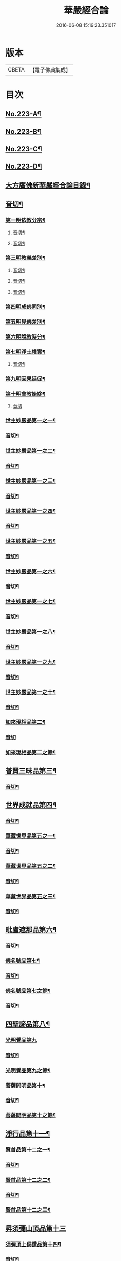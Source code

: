 #+TITLE: 華嚴經合論 
#+DATE: 2016-06-08 15:19:23.351017

* 版本
 |     CBETA|【電子佛典集成】|

* 目次
** [[file:KR6e0066_001.txt::001-0004c1][No.223-A¶]]
** [[file:KR6e0066_001.txt::001-0005a16][No.223-B¶]]
** [[file:KR6e0066_001.txt::001-0006a9][No.223-C¶]]
** [[file:KR6e0066_001.txt::001-0007a1][No.223-D¶]]
** [[file:KR6e0066_001.txt::001-0008a4][大方廣佛新華嚴經合論目錄¶]]
** [[file:KR6e0066_001.txt::001-0011c3][音切¶]]
*** [[file:KR6e0066_001.txt::001-0012c4][第一明依教分宗¶]]
**** [[file:KR6e0066_001.txt::001-0019a14][音切¶]]
**** [[file:KR6e0066_002.txt::002-0026a17][音切¶]]
*** [[file:KR6e0066_003.txt::003-0030a8][第三明教義差別¶]]
**** [[file:KR6e0066_003.txt::003-0032b20][音切¶]]
**** [[file:KR6e0066_004.txt::004-0040a6][音切¶]]
**** [[file:KR6e0066_005.txt::005-0046c23][音切¶]]
*** [[file:KR6e0066_006.txt::006-0051a7][第四明成佛同別¶]]
*** [[file:KR6e0066_006.txt::006-0052c11][第五明見佛差別¶]]
*** [[file:KR6e0066_006.txt::006-0053a12][第六明說教時分¶]]
*** [[file:KR6e0066_006.txt::006-0053b17][第七明淨土權實¶]]
**** [[file:KR6e0066_006.txt::006-0054a18][音切¶]]
*** [[file:KR6e0066_007.txt::007-0055b5][第九明因果延促¶]]
*** [[file:KR6e0066_007.txt::007-0055c18][第十明會教始終¶]]
**** [[file:KR6e0066_007.txt::007-0060c24][音切]]
*** [[file:KR6e0066_008.txt::008-0061a6][世主妙嚴品第一之一¶]]
*** [[file:KR6e0066_008.txt::008-0066b13][音切¶]]
*** [[file:KR6e0066_009.txt::009-0066b19][世主妙嚴品第一之二¶]]
*** [[file:KR6e0066_009.txt::009-0073a3][音切¶]]
*** [[file:KR6e0066_010.txt::010-0073a10][世主妙嚴品第一之三¶]]
*** [[file:KR6e0066_010.txt::010-0078b4][音切¶]]
*** [[file:KR6e0066_011.txt::011-0078b13][世主妙嚴品第一之四¶]]
*** [[file:KR6e0066_011.txt::011-0085a20][音切¶]]
*** [[file:KR6e0066_012.txt::012-0085b7][世主妙嚴品第一之五¶]]
*** [[file:KR6e0066_012.txt::012-0091b6][音切¶]]
*** [[file:KR6e0066_013.txt::013-0091b20][世主妙嚴品第一之六¶]]
*** [[file:KR6e0066_013.txt::013-0097c3][音切¶]]
*** [[file:KR6e0066_014.txt::014-0097c14][世主妙嚴品第一之七¶]]
*** [[file:KR6e0066_014.txt::014-0104a9][音切¶]]
*** [[file:KR6e0066_015.txt::015-0104a18][世主妙嚴品第一之八¶]]
*** [[file:KR6e0066_015.txt::015-0111a4][音切¶]]
*** [[file:KR6e0066_016.txt::016-0111a14][世主妙嚴品第一之九¶]]
*** [[file:KR6e0066_016.txt::016-0118a18][音切¶]]
*** [[file:KR6e0066_017.txt::017-0118b6][世主妙嚴品第一之十¶]]
*** [[file:KR6e0066_017.txt::017-0123a2][音切¶]]
*** [[file:KR6e0066_018.txt::018-0123a11][如來現相品第二¶]]
*** [[file:KR6e0066_018.txt::018-0129a23][音切]]
*** [[file:KR6e0066_019.txt::019-0129b7][如來現相品第二之餘¶]]
** [[file:KR6e0066_019.txt::019-0133a2][普賢三昧品第三¶]]
*** [[file:KR6e0066_019.txt::019-0135c18][音切¶]]
** [[file:KR6e0066_020.txt::020-0136a4][世界成就品第四¶]]
*** [[file:KR6e0066_020.txt::020-0142b23][音切¶]]
*** [[file:KR6e0066_021.txt::021-0142c7][華藏世界品第五之一¶]]
*** [[file:KR6e0066_021.txt::021-0149b13][音切¶]]
*** [[file:KR6e0066_022.txt::022-0149c3][華藏世界品第五之二¶]]
*** [[file:KR6e0066_022.txt::022-0155a8][音切¶]]
*** [[file:KR6e0066_023.txt::023-0155a13][華藏世界品第五之三¶]]
*** [[file:KR6e0066_023.txt::023-0161c2][音切¶]]
** [[file:KR6e0066_024.txt::024-0161c10][毗盧遮那品第六¶]]
*** [[file:KR6e0066_024.txt::024-0167c3][音切¶]]
*** [[file:KR6e0066_025.txt::025-0167c10][佛名號品第七¶]]
*** [[file:KR6e0066_025.txt::025-0174a18][音切¶]]
*** [[file:KR6e0066_026.txt::026-0174b5][佛名號品第七之餘¶]]
*** [[file:KR6e0066_026.txt::026-0180b15][音切¶]]
** [[file:KR6e0066_027.txt::027-0180c2][四聖諦品第八¶]]
*** [[file:KR6e0066_027.txt::027-0183b24][光明覺品第九]]
*** [[file:KR6e0066_027.txt::027-0187b22][音切¶]]
*** [[file:KR6e0066_028.txt::028-0187c9][光明覺品第九之餘¶]]
*** [[file:KR6e0066_028.txt::028-0189b10][菩薩問明品第十¶]]
*** [[file:KR6e0066_028.txt::028-0195a6][音切¶]]
*** [[file:KR6e0066_029.txt::029-0195a17][菩薩問明品第十之餘¶]]
** [[file:KR6e0066_029.txt::029-0196a16][淨行品第十一¶]]
*** [[file:KR6e0066_029.txt::029-0199c7][賢首品第十二之一¶]]
*** [[file:KR6e0066_029.txt::029-0201c18][音切¶]]
*** [[file:KR6e0066_030.txt::030-0202a6][賢首品第十二之二¶]]
*** [[file:KR6e0066_030.txt::030-0209b9][音切¶]]
*** [[file:KR6e0066_031.txt::031-0209b18][賢首品第十二之三¶]]
** [[file:KR6e0066_031.txt::031-0212a24][昇須彌山頂品第十三]]
*** [[file:KR6e0066_031.txt::031-0214c17][須彌頂上偈讚品第十四¶]]
*** [[file:KR6e0066_031.txt::031-0216b12][音切¶]]
*** [[file:KR6e0066_032.txt::032-0216c3][須彌頂上偈讚品第十四之餘¶]]
*** [[file:KR6e0066_032.txt::032-0220c22][十住品第十五¶]]
*** [[file:KR6e0066_032.txt::032-0223b15][音切¶]]
*** [[file:KR6e0066_033.txt::033-0223c2][十住品第十五之餘¶]]
*** [[file:KR6e0066_033.txt::033-0229c12][音切¶]]
** [[file:KR6e0066_034.txt::034-0229c19][梵行品第十六¶]]
*** [[file:KR6e0066_034.txt::034-0231b8][初發心功德品第十七¶]]
*** [[file:KR6e0066_034.txt::034-0237a12][音切¶]]
*** [[file:KR6e0066_035.txt::035-0237a19][初發心功德品第十七之餘¶]]
*** [[file:KR6e0066_035.txt::035-0242a3][明法品第十八¶]]
*** [[file:KR6e0066_035.txt::035-0245a23][音切¶]]
*** [[file:KR6e0066_036.txt::036-0245b6][明法品第十八之餘¶]]
** [[file:KR6e0066_036.txt::036-0249c12][昇夜摩天宮品第十九¶]]
*** [[file:KR6e0066_036.txt::036-0251c6][音切¶]]
** [[file:KR6e0066_037.txt::037-0251c12][夜摩天宮偈讚品第二十¶]]
*** [[file:KR6e0066_037.txt::037-0256a17][十行品第二十一¶]]
*** [[file:KR6e0066_037.txt::037-0260a21][音切¶]]
*** [[file:KR6e0066_038.txt::038-0260b6][十行品第二十一之餘¶]]
*** [[file:KR6e0066_038.txt::038-0267c10][音切¶]]
** [[file:KR6e0066_039.txt::039-0267c19][十無盡藏品第二十二¶]]
*** [[file:KR6e0066_039.txt::039-0273a4][音切¶]]
*** [[file:KR6e0066_040.txt::040-0273a12][昇兜率天宮品第二十三¶]]
*** [[file:KR6e0066_040.txt::040-0279c11][音切¶]]
*** [[file:KR6e0066_041.txt::041-0279c19][昇兜率天宮品第二十三之餘¶]]
*** [[file:KR6e0066_041.txt::041-0285c14][音切¶]]
** [[file:KR6e0066_042.txt::042-0285c20][兜率天宮偈讚品第二十四¶]]
*** [[file:KR6e0066_042.txt::042-0290c24][十迴向品第二十五之一¶]]
*** [[file:KR6e0066_042.txt::042-0292c15][音切¶]]
*** [[file:KR6e0066_043.txt::043-0292c20][十迴向品第二十五之二¶]]
*** [[file:KR6e0066_043.txt::043-0300a10][音切¶]]
*** [[file:KR6e0066_044.txt::044-0300a20][十迴向品第二十五之三¶]]
*** [[file:KR6e0066_044.txt::044-0307b10][音切¶]]
*** [[file:KR6e0066_045.txt::045-0307b18][十迴向品第二十五之四¶]]
*** [[file:KR6e0066_045.txt::045-0315a11][音切¶]]
*** [[file:KR6e0066_046.txt::046-0315b2][十迴向品第二十五之五¶]]
*** [[file:KR6e0066_046.txt::046-0321b23][音切]]
*** [[file:KR6e0066_047.txt::047-0321c14][十迴向品第二十五之六¶]]
*** [[file:KR6e0066_047.txt::047-0327c14][音切¶]]
*** [[file:KR6e0066_048.txt::048-0328a5][十迴向品第二十五之七¶]]
*** [[file:KR6e0066_048.txt::048-0335a5][音切¶]]
*** [[file:KR6e0066_049.txt::049-0335a13][十迴向品第二十五之八¶]]
*** [[file:KR6e0066_049.txt::049-0341a5][音切¶]]
*** [[file:KR6e0066_050.txt::050-0341a11][十迴向品第二十五之九¶]]
*** [[file:KR6e0066_050.txt::050-0345c6][音切¶]]
*** [[file:KR6e0066_051.txt::051-0345c11][十迴向品第二十五之十¶]]
*** [[file:KR6e0066_051.txt::051-0352b13][音切¶]]
*** [[file:KR6e0066_052.txt::052-0352b19][十迴向品第二十五之十一¶]]
*** [[file:KR6e0066_052.txt::052-0359b2][音切¶]]
*** [[file:KR6e0066_053.txt::053-0359b11][十迴向品第二十五之十二¶]]
*** [[file:KR6e0066_053.txt::053-0364a5][十地品第二十六之一¶]]
*** [[file:KR6e0066_053.txt::053-0366a2][音切¶]]
*** [[file:KR6e0066_054.txt::054-0366a7][十地品第二十六之二¶]]
*** [[file:KR6e0066_054.txt::054-0372b14][音切¶]]
*** [[file:KR6e0066_055.txt::055-0372c2][十地品第二十六之三¶]]
*** [[file:KR6e0066_055.txt::055-0378b5][音切¶]]
*** [[file:KR6e0066_056.txt::056-0378b10][十地品第二十六之四¶]]
*** [[file:KR6e0066_056.txt::056-0385a7][音切¶]]
*** [[file:KR6e0066_057.txt::057-0385a12][十地品第二十六之五¶]]
*** [[file:KR6e0066_057.txt::057-0392b16][音切¶]]
*** [[file:KR6e0066_058.txt::058-0392c5][十地品第二十六之六¶]]
*** [[file:KR6e0066_058.txt::058-0399a17][音切¶]]
*** [[file:KR6e0066_059.txt::059-0399b3][十地品第二十六之七¶]]
*** [[file:KR6e0066_059.txt::059-0405c20][音切¶]]
*** [[file:KR6e0066_060.txt::060-0406a5][十地品第二十六之八¶]]
*** [[file:KR6e0066_060.txt::060-0412b14][音切¶]]
*** [[file:KR6e0066_061.txt::061-0412c2][十地品第二十六之九¶]]
*** [[file:KR6e0066_061.txt::061-0419c6][音切¶]]
*** [[file:KR6e0066_062.txt::062-0419c12][十地品第二十六之十¶]]
*** [[file:KR6e0066_062.txt::062-0426a16][音切¶]]
*** [[file:KR6e0066_063.txt::063-0426b3][十地品第二十六之十一¶]]
*** [[file:KR6e0066_063.txt::063-0433b12][音切¶]]
*** [[file:KR6e0066_064.txt::064-0433b18][十地品第二十六之十二]]
*** [[file:KR6e0066_064.txt::064-0440b7][音切¶]]
*** [[file:KR6e0066_065.txt::065-0440b13][十地品第二十六之十三¶]]
*** [[file:KR6e0066_065.txt::065-0446b20][音切¶]]
*** [[file:KR6e0066_066.txt::066-0446c6][十地品第二十六之十四¶]]
*** [[file:KR6e0066_066.txt::066-0453c8][音切¶]]
*** [[file:KR6e0066_067.txt::067-0453c16][十定品第二十七之一¶]]
*** [[file:KR6e0066_067.txt::067-0460b7][音切¶]]
*** [[file:KR6e0066_068.txt::068-0460b12][十定品第二十七之二¶]]
*** [[file:KR6e0066_068.txt::068-0466c23][音切¶]]
*** [[file:KR6e0066_069.txt::069-0467a6][十定品第二十七之三¶]]
*** [[file:KR6e0066_069.txt::069-0472a10][音切¶]]
*** [[file:KR6e0066_070.txt::070-0472a16][十定品第二十七之四¶]]
*** [[file:KR6e0066_070.txt::070-0477c19][音切¶]]
*** [[file:KR6e0066_071.txt::071-0478a5][十定品第二十七之五¶]]
*** [[file:KR6e0066_071.txt::071-0482a24][十通品第二十八¶]]
*** [[file:KR6e0066_071.txt::071-0484a2][音切¶]]
*** [[file:KR6e0066_072.txt::072-0484a7][十通品第二十八之餘¶]]
** [[file:KR6e0066_072.txt::072-0485c3][十忍品第二十九¶]]
*** [[file:KR6e0066_072.txt::072-0490c13][音切¶]]
** [[file:KR6e0066_073.txt::073-0490c19][阿僧祇品第三十¶]]
** [[file:KR6e0066_073.txt::073-0496a18][壽量品第三十一¶]]
** [[file:KR6e0066_073.txt::073-0496b21][菩薩住處品第三十二¶]]
*** [[file:KR6e0066_073.txt::073-0497c6][音切¶]]
*** [[file:KR6e0066_074.txt::074-0497c14][佛不思議法品第三十三之一¶]]
*** [[file:KR6e0066_074.txt::074-0505a6][音切¶]]
*** [[file:KR6e0066_075.txt::075-0505a12][佛不思議法品第三十三之餘¶]]
*** [[file:KR6e0066_075.txt::075-0508b23][如來十身相海品第三十四¶]]
*** [[file:KR6e0066_075.txt::075-0511a5][音切¶]]
*** [[file:KR6e0066_076.txt::076-0511a11][如來十身相海品第三十四之餘¶]]
*** [[file:KR6e0066_076.txt::076-0514a9][如來隨好光明功德品第三十五¶]]
*** [[file:KR6e0066_076.txt::076-0516c23][音切¶]]
*** [[file:KR6e0066_077.txt::077-0517a6][如來隨好光明功德品第三十五之餘¶]]
** [[file:KR6e0066_077.txt::077-0519a12][普賢行品第三十六¶]]
*** [[file:KR6e0066_077.txt::077-0524c19][音切¶]]
*** [[file:KR6e0066_078.txt::078-0525a5][如來出現品第三十七之一¶]]
*** [[file:KR6e0066_078.txt::078-0532b7][音切¶]]
*** [[file:KR6e0066_079.txt::079-0532b13][如來出現品第三十七之二¶]]
*** [[file:KR6e0066_079.txt::079-0539c10][音切¶]]
*** [[file:KR6e0066_080.txt::080-0539c17][如來出現品第三十七之三¶]]
*** [[file:KR6e0066_080.txt::080-0546c13][音切¶]]
*** [[file:KR6e0066_081.txt::081-0546c19][離世間品第三十八之一]]
*** [[file:KR6e0066_081.txt::081-0552b20][音切¶]]
*** [[file:KR6e0066_082.txt::082-0552c5][離世間品第三十八之二¶]]
*** [[file:KR6e0066_082.txt::082-0558b22][音切¶]]
*** [[file:KR6e0066_083.txt::083-0558c6][離世間品第三十八之三¶]]
*** [[file:KR6e0066_083.txt::083-0564a23][音切¶]]
*** [[file:KR6e0066_084.txt::084-0564b6][離世間品第三十八之四¶]]
*** [[file:KR6e0066_084.txt::084-0570a20][音切¶]]
*** [[file:KR6e0066_085.txt::085-0570b6][離世間品第三十八之五¶]]
*** [[file:KR6e0066_085.txt::085-0575c20][音切¶]]
*** [[file:KR6e0066_086.txt::086-0576a5][離世間品第三十八之六¶]]
*** [[file:KR6e0066_086.txt::086-0582a2][音切¶]]
*** [[file:KR6e0066_087.txt::087-0582a10][離世間品第三十八之七¶]]
*** [[file:KR6e0066_087.txt::087-0589a22][音切¶]]
*** [[file:KR6e0066_088.txt::088-0589b8][入法界品第三十九之一¶]]
*** [[file:KR6e0066_088.txt::088-0595b17][音切¶]]
*** [[file:KR6e0066_089.txt::089-0595c4][入法界品第三十九之二¶]]
*** [[file:KR6e0066_089.txt::089-0603b8][音切¶]]
*** [[file:KR6e0066_090.txt::090-0603b15][入法界品第三十九之三¶]]
*** [[file:KR6e0066_090.txt::090-0609c2][音切¶]]
*** [[file:KR6e0066_091.txt::091-0609c7][入法界品第三十九之四¶]]
*** [[file:KR6e0066_091.txt::091-0617a5][音切¶]]
*** [[file:KR6e0066_092.txt::092-0617a12][入法界品第三十九之五¶]]
*** [[file:KR6e0066_092.txt::092-0622c20][音切¶]]
*** [[file:KR6e0066_093.txt::093-0623a5][入法界品第三十九之六¶]]
*** [[file:KR6e0066_093.txt::093-0629b9][音切¶]]
*** [[file:KR6e0066_094.txt::094-0629b15][入法界品第三十九之七¶]]
*** [[file:KR6e0066_094.txt::094-0635c22][音切¶]]
*** [[file:KR6e0066_095.txt::095-0636a6][入法界品第三十九之八¶]]
*** [[file:KR6e0066_095.txt::095-0642a16][音切¶]]
*** [[file:KR6e0066_096.txt::096-0642b4][入法界品第三十九之九¶]]
*** [[file:KR6e0066_096.txt::096-0648b23][音切¶]]
*** [[file:KR6e0066_097.txt::097-0648c6][入法界品第三十九之十¶]]
*** [[file:KR6e0066_097.txt::097-0653c15][音切¶]]
*** [[file:KR6e0066_098.txt::098-0654a3][入法界品第三十九之十一¶]]
*** [[file:KR6e0066_098.txt::098-0658c9][音切¶]]
*** [[file:KR6e0066_099.txt::099-0658c14][入法界品第三十九之十二¶]]
*** [[file:KR6e0066_099.txt::099-0664c18][音切¶]]
*** [[file:KR6e0066_100.txt::100-0665a5][入法界品第三十九之十三¶]]
*** [[file:KR6e0066_100.txt::100-0670a7][音切¶]]
*** [[file:KR6e0066_101.txt::101-0670a12][入法界品第三十九之十四¶]]
*** [[file:KR6e0066_101.txt::101-0677a17][音切¶]]
*** [[file:KR6e0066_102.txt::102-0677b3][入法界品第三十九之十五¶]]
*** [[file:KR6e0066_102.txt::102-0683b10][音切¶]]
*** [[file:KR6e0066_103.txt::103-0683b16][入法界品第三十九之十六¶]]
*** [[file:KR6e0066_103.txt::103-0689c21][音切¶]]
*** [[file:KR6e0066_104.txt::104-0690a5][入法界品第三十九之十七¶]]
*** [[file:KR6e0066_104.txt::104-0696a2][音切¶]]
*** [[file:KR6e0066_105.txt::105-0696a7][入法界品第三十九之十八¶]]
*** [[file:KR6e0066_105.txt::105-0702c5][音切¶]]
*** [[file:KR6e0066_106.txt::106-0702c10][入法界品第三十九之十九¶]]
*** [[file:KR6e0066_106.txt::106-0708b8][音切¶]]
*** [[file:KR6e0066_107.txt::107-0708b13][入法界品第三十九之二十¶]]
*** [[file:KR6e0066_107.txt::107-0714a13][音切¶]]
*** [[file:KR6e0066_108.txt::108-0714a18][入法界品第三十九之二十一¶]]
*** [[file:KR6e0066_108.txt::108-0719a12][音切¶]]
*** [[file:KR6e0066_109.txt::109-0719a17][入法界品第三十九之二十二¶]]
*** [[file:KR6e0066_109.txt::109-0725c12][音切¶]]
*** [[file:KR6e0066_110.txt::110-0725c17][入法界品第三十九之二十三¶]]
*** [[file:KR6e0066_110.txt::110-0731b14][音切¶]]
*** [[file:KR6e0066_111.txt::111-0731c2][入法界品第三十九之二十四¶]]
*** [[file:KR6e0066_111.txt::111-0737a20][音切¶]]
*** [[file:KR6e0066_112.txt::112-0737b5][入法界品第三十九之二十五¶]]
*** [[file:KR6e0066_112.txt::112-0743a12][音切¶]]
*** [[file:KR6e0066_113.txt::113-0743a18][入法界品第三十九之二十六¶]]
*** [[file:KR6e0066_113.txt::113-0749a16][音切¶]]
*** [[file:KR6e0066_114.txt::114-0749b2][入法界品第三十九之二十七¶]]
*** [[file:KR6e0066_114.txt::114-0754c13][音切¶]]
*** [[file:KR6e0066_115.txt::115-0754c19][入法界品第三十九之二十八¶]]
*** [[file:KR6e0066_115.txt::115-0760a23][音切¶]]
*** [[file:KR6e0066_116.txt::116-0760b6][入法界品第三十九之二十九¶]]
*** [[file:KR6e0066_116.txt::116-0765b18][音切¶]]
*** [[file:KR6e0066_117.txt::117-0765c4][入法界品第三十九之三十¶]]
*** [[file:KR6e0066_117.txt::117-0772a12][音切¶]]
*** [[file:KR6e0066_118.txt::118-0772a19][入法界品第三十九之三十一¶]]
*** [[file:KR6e0066_118.txt::118-0777c22][音切¶]]
*** [[file:KR6e0066_119.txt::119-0778a6][入法界品第三十九之三十二¶]]
*** [[file:KR6e0066_119.txt::119-0783a14][音切¶]]
*** [[file:KR6e0066_120.txt::120-0783b2][入法界品第三十九之三十三¶]]
*** [[file:KR6e0066_120.txt::120-0790a4][音切¶]]

* 卷
[[file:KR6e0066_001.txt][華嚴經合論 1]]
[[file:KR6e0066_002.txt][華嚴經合論 2]]
[[file:KR6e0066_003.txt][華嚴經合論 3]]
[[file:KR6e0066_004.txt][華嚴經合論 4]]
[[file:KR6e0066_005.txt][華嚴經合論 5]]
[[file:KR6e0066_006.txt][華嚴經合論 6]]
[[file:KR6e0066_007.txt][華嚴經合論 7]]
[[file:KR6e0066_008.txt][華嚴經合論 8]]
[[file:KR6e0066_009.txt][華嚴經合論 9]]
[[file:KR6e0066_010.txt][華嚴經合論 10]]
[[file:KR6e0066_011.txt][華嚴經合論 11]]
[[file:KR6e0066_012.txt][華嚴經合論 12]]
[[file:KR6e0066_013.txt][華嚴經合論 13]]
[[file:KR6e0066_014.txt][華嚴經合論 14]]
[[file:KR6e0066_015.txt][華嚴經合論 15]]
[[file:KR6e0066_016.txt][華嚴經合論 16]]
[[file:KR6e0066_017.txt][華嚴經合論 17]]
[[file:KR6e0066_018.txt][華嚴經合論 18]]
[[file:KR6e0066_019.txt][華嚴經合論 19]]
[[file:KR6e0066_020.txt][華嚴經合論 20]]
[[file:KR6e0066_021.txt][華嚴經合論 21]]
[[file:KR6e0066_022.txt][華嚴經合論 22]]
[[file:KR6e0066_023.txt][華嚴經合論 23]]
[[file:KR6e0066_024.txt][華嚴經合論 24]]
[[file:KR6e0066_025.txt][華嚴經合論 25]]
[[file:KR6e0066_026.txt][華嚴經合論 26]]
[[file:KR6e0066_027.txt][華嚴經合論 27]]
[[file:KR6e0066_028.txt][華嚴經合論 28]]
[[file:KR6e0066_029.txt][華嚴經合論 29]]
[[file:KR6e0066_030.txt][華嚴經合論 30]]
[[file:KR6e0066_031.txt][華嚴經合論 31]]
[[file:KR6e0066_032.txt][華嚴經合論 32]]
[[file:KR6e0066_033.txt][華嚴經合論 33]]
[[file:KR6e0066_034.txt][華嚴經合論 34]]
[[file:KR6e0066_035.txt][華嚴經合論 35]]
[[file:KR6e0066_036.txt][華嚴經合論 36]]
[[file:KR6e0066_037.txt][華嚴經合論 37]]
[[file:KR6e0066_038.txt][華嚴經合論 38]]
[[file:KR6e0066_039.txt][華嚴經合論 39]]
[[file:KR6e0066_040.txt][華嚴經合論 40]]
[[file:KR6e0066_041.txt][華嚴經合論 41]]
[[file:KR6e0066_042.txt][華嚴經合論 42]]
[[file:KR6e0066_043.txt][華嚴經合論 43]]
[[file:KR6e0066_044.txt][華嚴經合論 44]]
[[file:KR6e0066_045.txt][華嚴經合論 45]]
[[file:KR6e0066_046.txt][華嚴經合論 46]]
[[file:KR6e0066_047.txt][華嚴經合論 47]]
[[file:KR6e0066_048.txt][華嚴經合論 48]]
[[file:KR6e0066_049.txt][華嚴經合論 49]]
[[file:KR6e0066_050.txt][華嚴經合論 50]]
[[file:KR6e0066_051.txt][華嚴經合論 51]]
[[file:KR6e0066_052.txt][華嚴經合論 52]]
[[file:KR6e0066_053.txt][華嚴經合論 53]]
[[file:KR6e0066_054.txt][華嚴經合論 54]]
[[file:KR6e0066_055.txt][華嚴經合論 55]]
[[file:KR6e0066_056.txt][華嚴經合論 56]]
[[file:KR6e0066_057.txt][華嚴經合論 57]]
[[file:KR6e0066_058.txt][華嚴經合論 58]]
[[file:KR6e0066_059.txt][華嚴經合論 59]]
[[file:KR6e0066_060.txt][華嚴經合論 60]]
[[file:KR6e0066_061.txt][華嚴經合論 61]]
[[file:KR6e0066_062.txt][華嚴經合論 62]]
[[file:KR6e0066_063.txt][華嚴經合論 63]]
[[file:KR6e0066_064.txt][華嚴經合論 64]]
[[file:KR6e0066_065.txt][華嚴經合論 65]]
[[file:KR6e0066_066.txt][華嚴經合論 66]]
[[file:KR6e0066_067.txt][華嚴經合論 67]]
[[file:KR6e0066_068.txt][華嚴經合論 68]]
[[file:KR6e0066_069.txt][華嚴經合論 69]]
[[file:KR6e0066_070.txt][華嚴經合論 70]]
[[file:KR6e0066_071.txt][華嚴經合論 71]]
[[file:KR6e0066_072.txt][華嚴經合論 72]]
[[file:KR6e0066_073.txt][華嚴經合論 73]]
[[file:KR6e0066_074.txt][華嚴經合論 74]]
[[file:KR6e0066_075.txt][華嚴經合論 75]]
[[file:KR6e0066_076.txt][華嚴經合論 76]]
[[file:KR6e0066_077.txt][華嚴經合論 77]]
[[file:KR6e0066_078.txt][華嚴經合論 78]]
[[file:KR6e0066_079.txt][華嚴經合論 79]]
[[file:KR6e0066_080.txt][華嚴經合論 80]]
[[file:KR6e0066_081.txt][華嚴經合論 81]]
[[file:KR6e0066_082.txt][華嚴經合論 82]]
[[file:KR6e0066_083.txt][華嚴經合論 83]]
[[file:KR6e0066_084.txt][華嚴經合論 84]]
[[file:KR6e0066_085.txt][華嚴經合論 85]]
[[file:KR6e0066_086.txt][華嚴經合論 86]]
[[file:KR6e0066_087.txt][華嚴經合論 87]]
[[file:KR6e0066_088.txt][華嚴經合論 88]]
[[file:KR6e0066_089.txt][華嚴經合論 89]]
[[file:KR6e0066_090.txt][華嚴經合論 90]]
[[file:KR6e0066_091.txt][華嚴經合論 91]]
[[file:KR6e0066_092.txt][華嚴經合論 92]]
[[file:KR6e0066_093.txt][華嚴經合論 93]]
[[file:KR6e0066_094.txt][華嚴經合論 94]]
[[file:KR6e0066_095.txt][華嚴經合論 95]]
[[file:KR6e0066_096.txt][華嚴經合論 96]]
[[file:KR6e0066_097.txt][華嚴經合論 97]]
[[file:KR6e0066_098.txt][華嚴經合論 98]]
[[file:KR6e0066_099.txt][華嚴經合論 99]]
[[file:KR6e0066_100.txt][華嚴經合論 100]]
[[file:KR6e0066_101.txt][華嚴經合論 101]]
[[file:KR6e0066_102.txt][華嚴經合論 102]]
[[file:KR6e0066_103.txt][華嚴經合論 103]]
[[file:KR6e0066_104.txt][華嚴經合論 104]]
[[file:KR6e0066_105.txt][華嚴經合論 105]]
[[file:KR6e0066_106.txt][華嚴經合論 106]]
[[file:KR6e0066_107.txt][華嚴經合論 107]]
[[file:KR6e0066_108.txt][華嚴經合論 108]]
[[file:KR6e0066_109.txt][華嚴經合論 109]]
[[file:KR6e0066_110.txt][華嚴經合論 110]]
[[file:KR6e0066_111.txt][華嚴經合論 111]]
[[file:KR6e0066_112.txt][華嚴經合論 112]]
[[file:KR6e0066_113.txt][華嚴經合論 113]]
[[file:KR6e0066_114.txt][華嚴經合論 114]]
[[file:KR6e0066_115.txt][華嚴經合論 115]]
[[file:KR6e0066_116.txt][華嚴經合論 116]]
[[file:KR6e0066_117.txt][華嚴經合論 117]]
[[file:KR6e0066_118.txt][華嚴經合論 118]]
[[file:KR6e0066_119.txt][華嚴經合論 119]]
[[file:KR6e0066_120.txt][華嚴經合論 120]]

